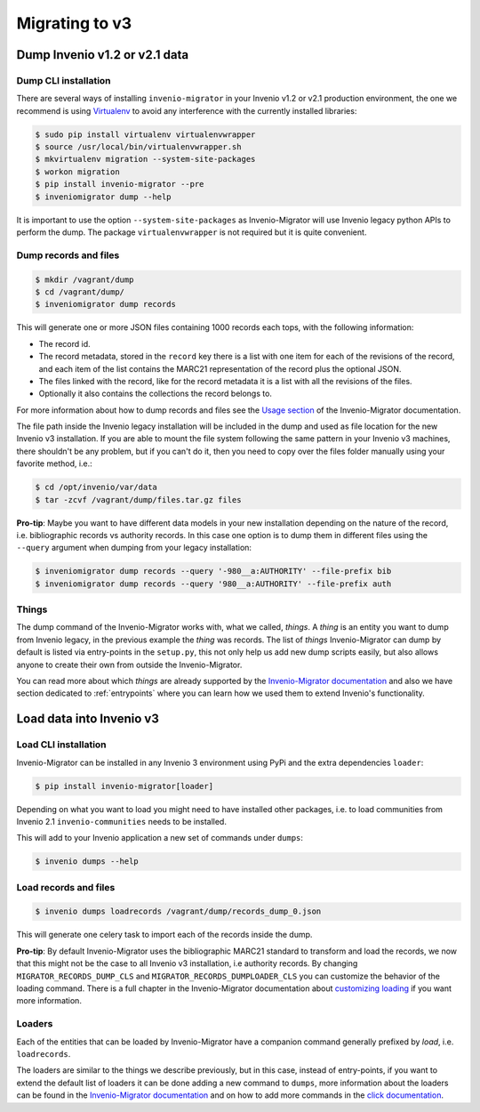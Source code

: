 ..
    This file is part of Invenio.
    Copyright (C) 2017-2018 CERN.

    Invenio is free software; you can redistribute it and/or modify it
    under the terms of the MIT License; see LICENSE file for more details.

Migrating to v3
===============

Dump Invenio v1.2 or v2.1 data
------------------------------

Dump CLI installation
^^^^^^^^^^^^^^^^^^^^^

There are several ways of installing ``invenio-migrator`` in your Invenio v1.2 or
v2.1 production environment, the one we recommend is using `Virtualenv
<https://virtualenv.pypa.io/en/stable/>`_ to avoid any interference with the
currently installed libraries:

.. code-block:: bash

    $ sudo pip install virtualenv virtualenvwrapper
    $ source /usr/local/bin/virtualenvwrapper.sh
    $ mkvirtualenv migration --system-site-packages
    $ workon migration
    $ pip install invenio-migrator --pre
    $ inveniomigrator dump --help

It is important to use the option ``--system-site-packages`` as Invenio-Migrator
will use Invenio legacy python APIs to perform the dump.
The package ``virtualenvwrapper`` is not required but it is quite convenient.

Dump records and files
^^^^^^^^^^^^^^^^^^^^^^

.. code-block:: bash

    $ mkdir /vagrant/dump
    $ cd /vagrant/dump/
    $ inveniomigrator dump records

This will generate one or more JSON files containing 1000 records each tops, with
the following information:

* The record id.
* The record metadata, stored in the ``record`` key there is a list with one
  item for each of the revisions of the record, and each item of the list
  contains the MARC21 representation of the record plus the optional JSON.
* The files linked with the record, like for the record metadata it is a list
  with all the revisions of the files.
* Optionally it also contains the collections the record belongs to.

For more information about how to dump records and files see the `Usage section
<http://invenio-migrator.readthedocs.io/en/latest/usage.html>`_ of the
Invenio-Migrator documentation.

The file path inside the Invenio legacy installation will be included
in the dump and used as file location for the new Invenio v3 installation.
If you are able to mount the file system following the same pattern in your
Invenio v3 machines, there shouldn't be any problem, but if you can't do it,
then you need to copy over the files folder manually using your favorite method,
i.e.:

.. code-block:: bash

    $ cd /opt/invenio/var/data
    $ tar -zcvf /vagrant/dump/files.tar.gz files

**Pro-tip**: Maybe you want to have different data models in your new
installation depending on the nature of the record, i.e. bibliographic records
vs authority records. In this case one option is to dump them in different files
using the ``--query`` argument when dumping from your legacy installation:

.. code-block:: bash

   $ inveniomigrator dump records --query '-980__a:AUTHORITY' --file-prefix bib
   $ inveniomigrator dump records --query '980__a:AUTHORITY' --file-prefix auth


Things
^^^^^^

The dump command of the Invenio-Migrator works with, what we called, *things*. A
*thing* is an entity you want to dump from Invenio legacy, in the previous
example the *thing* was records.
The list of *things* Invenio-Migrator can dump by default is listed via
entry-points in the ``setup.py``, this not only help us add new dump scripts
easily, but also allows anyone to create their own from outside the
Invenio-Migrator.

You can read more about which *things* are already supported by the
`Invenio-Migrator documentation <http://invenio-migrator.readthedocs.io>`_ and
also we have section dedicated to :ref:`entrypoints` where you can learn how we
used them to extend Invenio's functionality.

Load data into Invenio v3
-------------------------

Load CLI installation
^^^^^^^^^^^^^^^^^^^^^

Invenio-Migrator can be installed in any Invenio 3 environment using PyPi and
the extra dependencies ``loader``:

.. code-block:: bash

    $ pip install invenio-migrator[loader]

Depending on what you want to load you might need to have installed other
packages, i.e. to load communities from Invenio 2.1 ``invenio-communities``
needs to be installed.

This will add to your Invenio application a new set of commands under ``dumps``:

.. code-block:: bash

   $ invenio dumps --help


Load records and files
^^^^^^^^^^^^^^^^^^^^^^

.. code-block:: bash

    $ invenio dumps loadrecords /vagrant/dump/records_dump_0.json

This will generate one celery task to import each of the records inside the
dump.

**Pro-tip**: By default Invenio-Migrator uses the bibliographic MARC21 standard
to transform and load the records, we now that this might not be the case to all
Invenio v3 installation, i.e authority records. By changing
``MIGRATOR_RECORDS_DUMP_CLS`` and ``MIGRATOR_RECORDS_DUMPLOADER_CLS`` you can
customize the behavior of the loading command. There is a full chapter in the
Invenio-Migrator documentation about `customizing loading
<http://invenio-migrator.readthedocs.io/en/latest/usage.html#customizing-loading>`_
if you want more information.

Loaders
^^^^^^^

Each of the entities that can be loaded by Invenio-Migrator have a companion
command generally prefixed by *load*, i.e. ``loadrecords``.

The loaders are similar to the things we describe previously, but in this case,
instead of entry-points, if you want to extend the default list of loaders it
can be done adding a new command to ``dumps``, more information about the
loaders can be found in the `Invenio-Migrator documentation
<http://invenio-migrator.readthedocs.io>`_ and on how to add more commands in
the `click documentation <http://click.pocoo.org/5/>`_.
